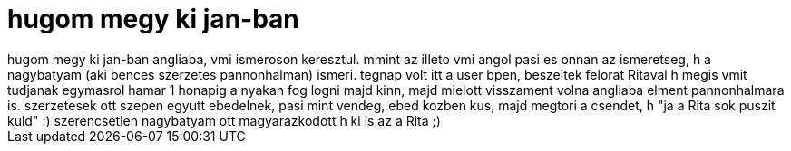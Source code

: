 = hugom megy ki jan-ban

:slug: hugom_megy_ki_jan_ban
:category: regi
:tags: hu
:date: 2006-12-03T22:22:24Z
++++
hugom megy ki jan-ban angliaba, vmi ismeroson keresztul. mmint az illeto vmi angol pasi es onnan az ismeretseg, h a nagybatyam (aki bences szerzetes pannonhalman) ismeri. tegnap volt itt a user bpen, beszeltek felorat Ritaval h megis vmit tudjanak egymasrol hamar 1 honapig a nyakan fog logni majd kinn, majd mielott visszament volna angliaba elment pannonhalmara is. szerzetesek ott szepen egyutt ebedelnek, pasi mint vendeg, ebed kozben kus, majd megtori a csendet, h "ja a Rita sok puszit kuld" :) szerencsetlen nagybatyam ott magyarazkodott h ki is az a Rita ;)
++++

